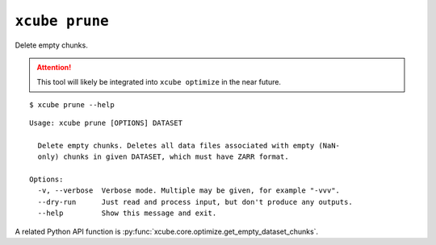 ===============
``xcube prune``
===============

Delete empty chunks.

.. attention:: This tool will likely be integrated into ``xcube optimize`` in the near future.


::

    $ xcube prune --help

::

    Usage: xcube prune [OPTIONS] DATASET

      Delete empty chunks. Deletes all data files associated with empty (NaN-
      only) chunks in given DATASET, which must have ZARR format.

    Options:
      -v, --verbose  Verbose mode. Multiple may be given, for example "-vvv".
      --dry-run      Just read and process input, but don't produce any outputs.
      --help         Show this message and exit.


A related Python API function is :py:func:`xcube.core.optimize.get_empty_dataset_chunks`.
